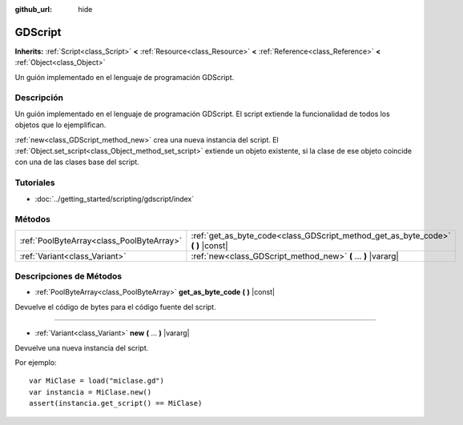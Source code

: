 :github_url: hide

.. Generated automatically by doc/tools/make_rst.py in Godot's source tree.
.. DO NOT EDIT THIS FILE, but the GDScript.xml source instead.
.. The source is found in doc/classes or modules/<name>/doc_classes.

.. _class_GDScript:

GDScript
========

**Inherits:** :ref:`Script<class_Script>` **<** :ref:`Resource<class_Resource>` **<** :ref:`Reference<class_Reference>` **<** :ref:`Object<class_Object>`

Un guión implementado en el lenguaje de programación GDScript.

Descripción
----------------------

Un guión implementado en el lenguaje de programación GDScript. El script extiende la funcionalidad de todos los objetos que lo ejemplifican.

\ :ref:`new<class_GDScript_method_new>` crea una nueva instancia del script. El :ref:`Object.set_script<class_Object_method_set_script>` extiende un objeto existente, si la clase de ese objeto coincide con una de las clases base del script.

Tutoriales
--------------------

- :doc:`../getting_started/scripting/gdscript/index`

Métodos
--------------

+-------------------------------------------+-------------------------------------------------------------------------------------+
| :ref:`PoolByteArray<class_PoolByteArray>` | :ref:`get_as_byte_code<class_GDScript_method_get_as_byte_code>` **(** **)** |const| |
+-------------------------------------------+-------------------------------------------------------------------------------------+
| :ref:`Variant<class_Variant>`             | :ref:`new<class_GDScript_method_new>` **(** ... **)** |vararg|                      |
+-------------------------------------------+-------------------------------------------------------------------------------------+

Descripciones de Métodos
------------------------------------------------

.. _class_GDScript_method_get_as_byte_code:

- :ref:`PoolByteArray<class_PoolByteArray>` **get_as_byte_code** **(** **)** |const|

Devuelve el código de bytes para el código fuente del script.

----

.. _class_GDScript_method_new:

- :ref:`Variant<class_Variant>` **new** **(** ... **)** |vararg|

Devuelve una nueva instancia del script.

Por ejemplo:

::

    var MiClase = load("miclase.gd")
    var instancia = MiClase.new()
    assert(instancia.get_script() == MiClase)

.. |virtual| replace:: :abbr:`virtual (This method should typically be overridden by the user to have any effect.)`
.. |const| replace:: :abbr:`const (This method has no side effects. It doesn't modify any of the instance's member variables.)`
.. |vararg| replace:: :abbr:`vararg (This method accepts any number of arguments after the ones described here.)`
